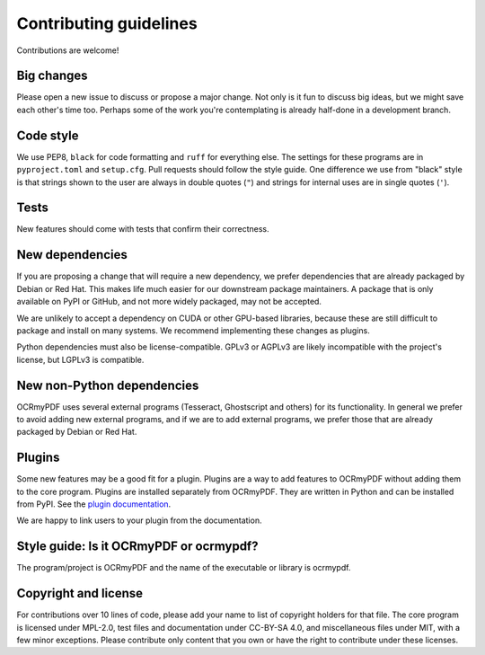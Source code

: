 .. SPDX-FileCopyrightText: 2022 James R. Barlow
..
.. SPDX-License-Identifier: CC-BY-SA-4.0

=======================
Contributing guidelines
=======================

Contributions are welcome!

Big changes
===========

Please open a new issue to discuss or propose a major change. Not only is it fun
to discuss big ideas, but we might save each other's time too. Perhaps some of the
work you're contemplating is already half-done in a development branch.

Code style
==========

We use PEP8, ``black`` for code formatting and ``ruff`` for everything else. The
settings for these programs are in ``pyproject.toml`` and ``setup.cfg``. Pull
requests should follow the style guide. One difference we use from "black" style
is that strings shown to the user are always in double quotes (``"``) and strings
for internal uses are in single quotes (``'``).

Tests
=====

New features should come with tests that confirm their correctness.

New dependencies
================

If you are proposing a change that will require a new dependency, we
prefer dependencies that are already packaged by Debian or Red Hat. This makes
life much easier for our downstream package maintainers. A package that is only
available on PyPI or GitHub, and not more widely packaged, may not be accepted.

We are unlikely to accept a dependency on CUDA or other GPU-based libraries,
because these are still difficult to package and install on many systems.
We recommend implementing these changes as plugins.

Python dependencies must also be license-compatible. GPLv3 or AGPLv3 are likely
incompatible with the project's license, but LGPLv3 is compatible.

New non-Python dependencies
===========================

OCRmyPDF uses several external programs (Tesseract, Ghostscript and others) for
its functionality. In general we prefer to avoid adding new external programs,
and if we are to add external programs, we prefer those that are already
packaged by Debian or Red Hat.

Plugins
=======

Some new features may be a good fit for a plugin. Plugins are a way to add
features to OCRmyPDF without adding them to the core program. Plugins are
installed separately from OCRmyPDF. They are written in Python and can be
installed from PyPI. See the `plugin documentation <https://ocrmypdf.readthedocs.io/en/latest/plugins.html>`_.

We are happy to link users to your plugin from the documentation.

Style guide: Is it OCRmyPDF or ocrmypdf?
========================================

The program/project is OCRmyPDF and the name of the executable or library is ocrmypdf.

Copyright and license
=====================

For contributions over 10 lines of code, please add your name to list of
copyright holders for that file. The core program is licensed under MPL-2.0,
test files and documentation under CC-BY-SA 4.0, and miscellaneous files under
MIT, with a few minor exceptions. Please contribute only content that you own
or have the right to contribute under these licenses.
